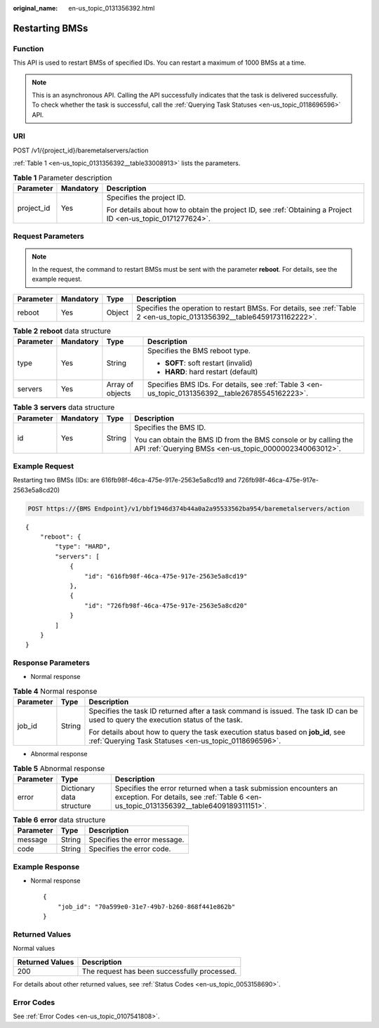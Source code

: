 :original_name: en-us_topic_0131356392.html

.. _en-us_topic_0131356392:

Restarting BMSs
===============

Function
--------

This API is used to restart BMSs of specified IDs. You can restart a maximum of 1000 BMSs at a time.

.. note::

   This is an asynchronous API. Calling the API successfully indicates that the task is delivered successfully. To check whether the task is successful, call the :ref:`Querying Task Statuses <en-us_topic_0118696596>` API.

URI
---

POST /v1/{project_id}/baremetalservers/action

:ref:`Table 1 <en-us_topic_0131356392__table33008913>` lists the parameters.

.. _en-us_topic_0131356392__table33008913:

.. table:: **Table 1** Parameter description

   +-----------------------+-----------------------+-------------------------------------------------------------------------------------------------------------+
   | Parameter             | Mandatory             | Description                                                                                                 |
   +=======================+=======================+=============================================================================================================+
   | project_id            | Yes                   | Specifies the project ID.                                                                                   |
   |                       |                       |                                                                                                             |
   |                       |                       | For details about how to obtain the project ID, see :ref:`Obtaining a Project ID <en-us_topic_0171277624>`. |
   +-----------------------+-----------------------+-------------------------------------------------------------------------------------------------------------+

Request Parameters
------------------

.. note::

   In the request, the command to restart BMSs must be sent with the parameter **reboot**. For details, see the example request.

+-----------+-----------+--------+-------------------------------------------------------------------------------------------------------------------------+
| Parameter | Mandatory | Type   | Description                                                                                                             |
+===========+===========+========+=========================================================================================================================+
| reboot    | Yes       | Object | Specifies the operation to restart BMSs. For details, see :ref:`Table 2 <en-us_topic_0131356392__table64591731162222>`. |
+-----------+-----------+--------+-------------------------------------------------------------------------------------------------------------------------+

.. _en-us_topic_0131356392__table64591731162222:

.. table:: **Table 2** **reboot** data structure

   +-----------------+-----------------+------------------+---------------------------------------------------------------------------------------------------+
   | Parameter       | Mandatory       | Type             | Description                                                                                       |
   +=================+=================+==================+===================================================================================================+
   | type            | Yes             | String           | Specifies the BMS reboot type.                                                                    |
   |                 |                 |                  |                                                                                                   |
   |                 |                 |                  | -  **SOFT**: soft restart (invalid)                                                               |
   |                 |                 |                  | -  **HARD**: hard restart (default)                                                               |
   +-----------------+-----------------+------------------+---------------------------------------------------------------------------------------------------+
   | servers         | Yes             | Array of objects | Specifies BMS IDs. For details, see :ref:`Table 3 <en-us_topic_0131356392__table26785545162223>`. |
   +-----------------+-----------------+------------------+---------------------------------------------------------------------------------------------------+

.. _en-us_topic_0131356392__table26785545162223:

.. table:: **Table 3** **servers** data structure

   +-----------------+-----------------+-----------------+---------------------------------------------------------------------------------------------------------------------------+
   | Parameter       | Mandatory       | Type            | Description                                                                                                               |
   +=================+=================+=================+===========================================================================================================================+
   | id              | Yes             | String          | Specifies the BMS ID.                                                                                                     |
   |                 |                 |                 |                                                                                                                           |
   |                 |                 |                 | You can obtain the BMS ID from the BMS console or by calling the API :ref:`Querying BMSs <en-us_topic_0000002340063012>`. |
   +-----------------+-----------------+-----------------+---------------------------------------------------------------------------------------------------------------------------+

Example Request
---------------

Restarting two BMSs (IDs: are 616fb98f-46ca-475e-917e-2563e5a8cd19 and 726fb98f-46ca-475e-917e-2563e5a8cd20)

.. code-block:: text

   POST https://{BMS Endpoint}/v1/bbf1946d374b44a0a2a95533562ba954/baremetalservers/action

::

   {
       "reboot": {
           "type": "HARD",
           "servers": [
               {
                   "id": "616fb98f-46ca-475e-917e-2563e5a8cd19"
               },
               {
                   "id": "726fb98f-46ca-475e-917e-2563e5a8cd20"
               }
           ]
       }
   }

Response Parameters
-------------------

-  Normal response

.. table:: **Table 4** Normal response

   +-----------------------+-----------------------+-------------------------------------------------------------------------------------------------------------------------------------------+
   | Parameter             | Type                  | Description                                                                                                                               |
   +=======================+=======================+===========================================================================================================================================+
   | job_id                | String                | Specifies the task ID returned after a task command is issued. The task ID can be used to query the execution status of the task.         |
   |                       |                       |                                                                                                                                           |
   |                       |                       | For details about how to query the task execution status based on **job_id**, see :ref:`Querying Task Statuses <en-us_topic_0118696596>`. |
   +-----------------------+-----------------------+-------------------------------------------------------------------------------------------------------------------------------------------+

-  Abnormal response

.. table:: **Table 5** Abnormal response

   +-----------+---------------------------+------------------------------------------------------------------------------------------------------------------------------------------------------------+
   | Parameter | Type                      | Description                                                                                                                                                |
   +===========+===========================+============================================================================================================================================================+
   | error     | Dictionary data structure | Specifies the error returned when a task submission encounters an exception. For details, see :ref:`Table 6 <en-us_topic_0131356392__table6409189311151>`. |
   +-----------+---------------------------+------------------------------------------------------------------------------------------------------------------------------------------------------------+

.. _en-us_topic_0131356392__table6409189311151:

.. table:: **Table 6** **error** data structure

   ========= ====== ============================
   Parameter Type   Description
   ========= ====== ============================
   message   String Specifies the error message.
   code      String Specifies the error code.
   ========= ====== ============================

Example Response
----------------

-  Normal response

   ::

      {
          "job_id": "70a599e0-31e7-49b7-b260-868f441e862b"
      }

Returned Values
---------------

Normal values

=============== ============================================
Returned Values Description
=============== ============================================
200             The request has been successfully processed.
=============== ============================================

For details about other returned values, see :ref:`Status Codes <en-us_topic_0053158690>`.

Error Codes
-----------

See :ref:`Error Codes <en-us_topic_0107541808>`.
